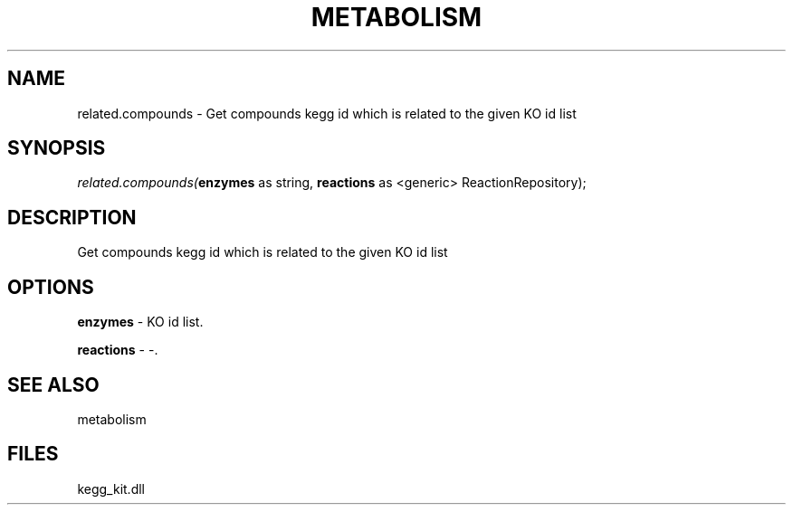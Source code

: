 .\" man page create by R# package system.
.TH METABOLISM 2 2000-01-01 "related.compounds" "related.compounds"
.SH NAME
related.compounds \- Get compounds kegg id which is related to the given KO id list
.SH SYNOPSIS
\fIrelated.compounds(\fBenzymes\fR as string, 
\fBreactions\fR as <generic> ReactionRepository);\fR
.SH DESCRIPTION
.PP
Get compounds kegg id which is related to the given KO id list
.PP
.SH OPTIONS
.PP
\fBenzymes\fB \fR\- KO id list. 
.PP
.PP
\fBreactions\fB \fR\- -. 
.PP
.SH SEE ALSO
metabolism
.SH FILES
.PP
kegg_kit.dll
.PP
